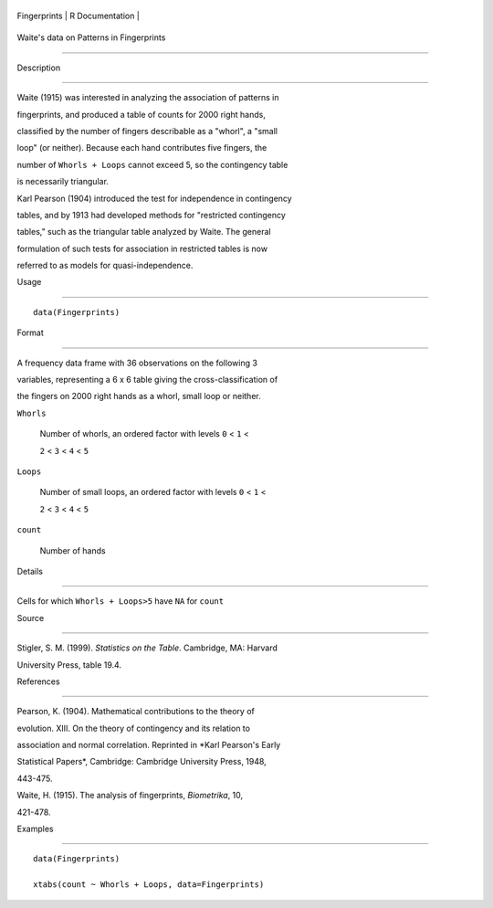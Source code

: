 +----------------+-------------------+
| Fingerprints   | R Documentation   |
+----------------+-------------------+

Waite's data on Patterns in Fingerprints
----------------------------------------

Description
~~~~~~~~~~~

Waite (1915) was interested in analyzing the association of patterns in
fingerprints, and produced a table of counts for 2000 right hands,
classified by the number of fingers describable as a "whorl", a "small
loop" (or neither). Because each hand contributes five fingers, the
number of ``Whorls + Loops`` cannot exceed 5, so the contingency table
is necessarily triangular.

Karl Pearson (1904) introduced the test for independence in contingency
tables, and by 1913 had developed methods for "restricted contingency
tables," such as the triangular table analyzed by Waite. The general
formulation of such tests for association in restricted tables is now
referred to as models for quasi-independence.

Usage
~~~~~

::

    data(Fingerprints)

Format
~~~~~~

A frequency data frame with 36 observations on the following 3
variables, representing a 6 x 6 table giving the cross-classification of
the fingers on 2000 right hands as a whorl, small loop or neither.

``Whorls``
    Number of whorls, an ordered factor with levels ``0`` < ``1`` <
    ``2`` < ``3`` < ``4`` < ``5``

``Loops``
    Number of small loops, an ordered factor with levels ``0`` < ``1`` <
    ``2`` < ``3`` < ``4`` < ``5``

``count``
    Number of hands

Details
~~~~~~~

Cells for which ``Whorls + Loops>5`` have ``NA`` for ``count``

Source
~~~~~~

Stigler, S. M. (1999). *Statistics on the Table*. Cambridge, MA: Harvard
University Press, table 19.4.

References
~~~~~~~~~~

Pearson, K. (1904). Mathematical contributions to the theory of
evolution. XIII. On the theory of contingency and its relation to
association and normal correlation. Reprinted in *Karl Pearson's Early
Statistical Papers*, Cambridge: Cambridge University Press, 1948,
443-475.

Waite, H. (1915). The analysis of fingerprints, *Biometrika*, 10,
421-478.

Examples
~~~~~~~~

::

    data(Fingerprints)
    xtabs(count ~ Whorls + Loops, data=Fingerprints)
